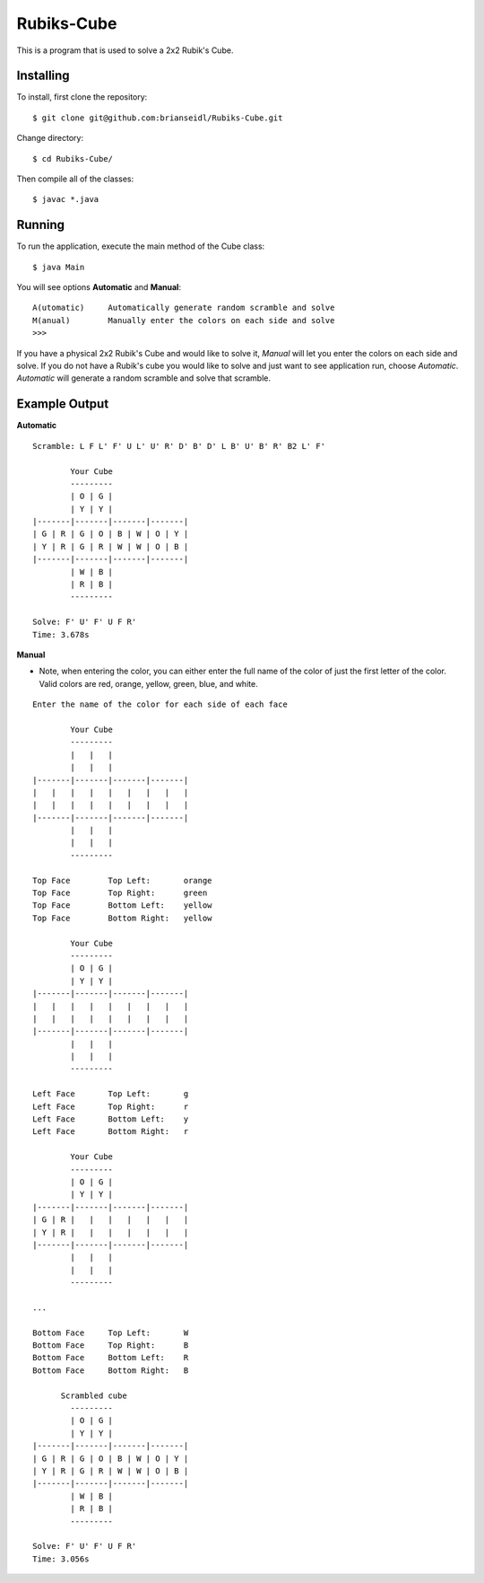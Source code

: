 Rubiks-Cube
===========

This is a program that is used to solve a 2x2 Rubik's Cube.

Installing
----------

To install, first clone the repository::

	$ git clone git@github.com:brianseidl/Rubiks-Cube.git

Change directory::

	$ cd Rubiks-Cube/

Then compile all of the classes::

	$ javac *.java

Running
-------

To run the application, execute the main method of the Cube class::

	$ java Main

You will see options **Automatic** and **Manual**::

	A(utomatic)	Automatically generate random scramble and solve
	M(anual)	Manually enter the colors on each side and solve
	>>>

If you have a physical 2x2 Rubik's Cube and would like to solve it, *Manual* will let you enter the colors on each side and solve. If you do not have a Rubik's cube you would like to solve and just want to see application run, choose *Automatic*. *Automatic* will generate a random scramble and solve that scramble.

Example Output
--------------

**Automatic**
::

	Scramble: L F L' F' U L' U' R' D' B' D' L B' U' B' R' B2 L' F'

	        Your Cube
	        ---------
	        | O | G |
	        | Y | Y |
	|-------|-------|-------|-------|
	| G | R | G | O | B | W | O | Y |
	| Y | R | G | R | W | W | O | B |
	|-------|-------|-------|-------|
	        | W | B |
	        | R | B |
	        ---------

	Solve: F' U' F' U F R'
	Time: 3.678s

**Manual**

- Note, when entering the color, you can either enter the full name of the color of just the first letter of the color. Valid colors are red, orange, yellow, green, blue, and white.

::

	Enter the name of the color for each side of each face

	        Your Cube
	        ---------
	        |   |   |
	        |   |   |
	|-------|-------|-------|-------|
	|   |   |   |   |   |   |   |   |
	|   |   |   |   |   |   |   |   |
	|-------|-------|-------|-------|
	        |   |   |
	        |   |   |
	        ---------

	Top Face	Top Left:	orange
	Top Face	Top Right:	green
	Top Face	Bottom Left:	yellow
	Top Face	Bottom Right:	yellow

	        Your Cube
	        ---------
	        | O | G |
	        | Y | Y |
	|-------|-------|-------|-------|
	|   |   |   |   |   |   |   |   |
	|   |   |   |   |   |   |   |   |
	|-------|-------|-------|-------|
	        |   |   |
	        |   |   |
	        ---------

	Left Face	Top Left:	g
	Left Face	Top Right:	r
	Left Face	Bottom Left:	y
	Left Face	Bottom Right:	r

	        Your Cube
	        ---------
	        | O | G |
	        | Y | Y |
	|-------|-------|-------|-------|
	| G | R |   |   |   |   |   |   |
	| Y | R |   |   |   |   |   |   |
	|-------|-------|-------|-------|
	        |   |   |
	        |   |   |
	        ---------

	...

	Bottom Face	Top Left:	W
	Bottom Face	Top Right:	B
	Bottom Face	Bottom Left:	R
	Bottom Face	Bottom Right:	B

	      Scrambled cube
	        ---------
	        | O | G |
	        | Y | Y |
	|-------|-------|-------|-------|
	| G | R | G | O | B | W | O | Y |
	| Y | R | G | R | W | W | O | B |
	|-------|-------|-------|-------|
	        | W | B |
	        | R | B |
	        ---------

	Solve: F' U' F' U F R'
	Time: 3.056s